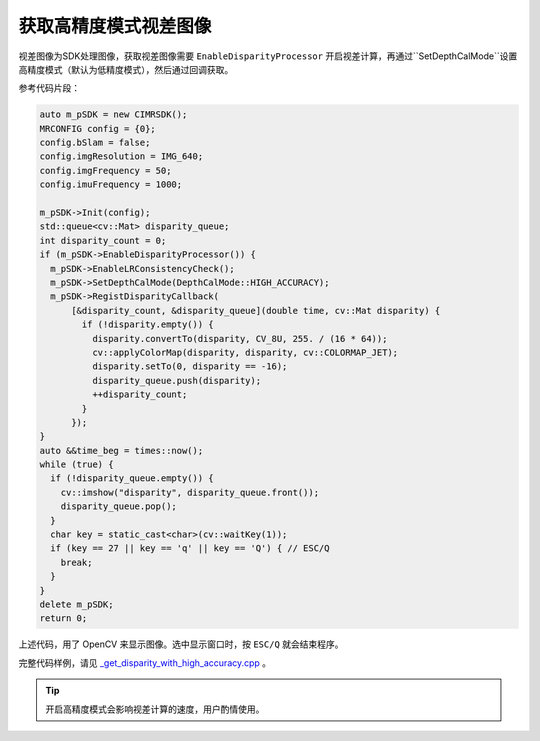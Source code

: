 .. _get_disparity_with_high_accuracy:

获取高精度模式视差图像
============================

视差图像为SDK处理图像，获取视差图像需要 ``EnableDisparityProcessor`` 开启视差计算，再通过``SetDepthCalMode``设置高精度模式（默认为低精度模式），然后通过回调获取。

参考代码片段：

.. code-block:: c++

  auto m_pSDK = new CIMRSDK();
  MRCONFIG config = {0};
  config.bSlam = false;
  config.imgResolution = IMG_640;
  config.imgFrequency = 50;
  config.imuFrequency = 1000;

  m_pSDK->Init(config);
  std::queue<cv::Mat> disparity_queue;
  int disparity_count = 0;
  if (m_pSDK->EnableDisparityProcessor()) {
    m_pSDK->EnableLRConsistencyCheck();
    m_pSDK->SetDepthCalMode(DepthCalMode::HIGH_ACCURACY);
    m_pSDK->RegistDisparityCallback(
        [&disparity_count, &disparity_queue](double time, cv::Mat disparity) {
          if (!disparity.empty()) {
            disparity.convertTo(disparity, CV_8U, 255. / (16 * 64));
            cv::applyColorMap(disparity, disparity, cv::COLORMAP_JET);
            disparity.setTo(0, disparity == -16);
            disparity_queue.push(disparity);
            ++disparity_count;
          }
        });
  }
  auto &&time_beg = times::now();
  while (true) {
    if (!disparity_queue.empty()) {
      cv::imshow("disparity", disparity_queue.front());
      disparity_queue.pop();
    }
    char key = static_cast<char>(cv::waitKey(1));
    if (key == 27 || key == 'q' || key == 'Q') { // ESC/Q
      break;
    }
  }
  delete m_pSDK;
  return 0;

上述代码，用了 OpenCV 来显示图像。选中显示窗口时，按 ``ESC/Q`` 就会结束程序。

完整代码样例，请见 `_get_disparity_with_high_accuracy.cpp <https://github.com/indemind/IMSEE-SDK/blob/master/demo/get_disparity_with_high_accuracy.cpp>`_ 。

.. tip::

  开启高精度模式会影响视差计算的速度，用户酌情使用。
